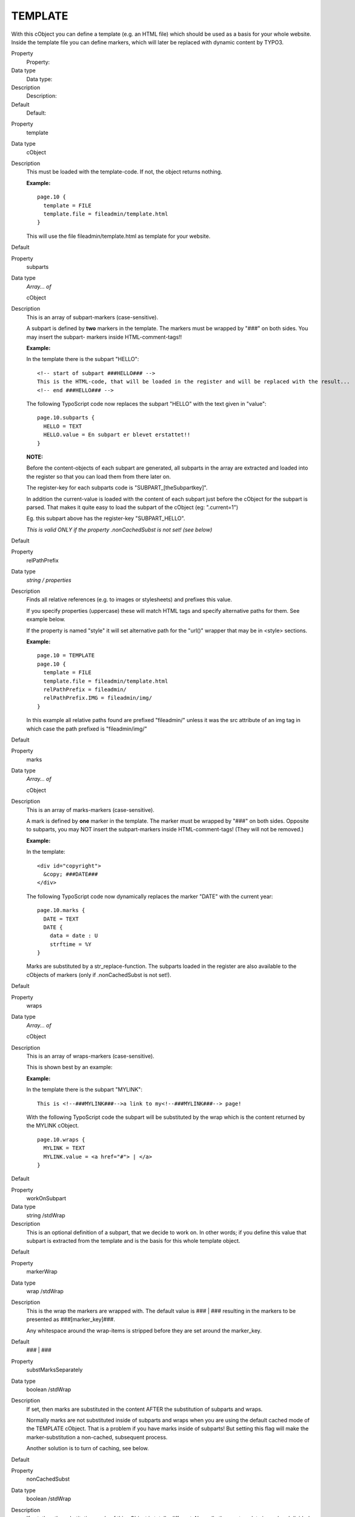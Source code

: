 ﻿

.. ==================================================
.. FOR YOUR INFORMATION
.. --------------------------------------------------
.. -*- coding: utf-8 -*- with BOM.

.. ==================================================
.. DEFINE SOME TEXTROLES
.. --------------------------------------------------
.. role::   underline
.. role::   typoscript(code)
.. role::   ts(typoscript)
   :class:  typoscript
.. role::   php(code)


TEMPLATE
^^^^^^^^

With this cObject you can define a template (e.g. an HTML file) which
should be used as a basis for your whole website. Inside the template
file you can define markers, which will later be replaced with dynamic
content by TYPO3.

.. ### BEGIN~OF~TABLE ###

.. container:: table-row

   Property
         Property:
   
   Data type
         Data type:
   
   Description
         Description:
   
   Default
         Default:


.. container:: table-row

   Property
         template
   
   Data type
         cObject
   
   Description
         This must be loaded with the template-code. If not, the object returns
         nothing.
         
         **Example:**
         
         ::
         
            page.10 {
              template = FILE
              template.file = fileadmin/template.html
            }
         
         This will use the file fileadmin/template.html as template for your
         website.
   
   Default


.. container:: table-row

   Property
         subparts
   
   Data type
         *Array... of*
         
         cObject
   
   Description
         This is an array of subpart-markers (case-sensitive).
         
         A subpart is defined by  **two** markers in the template. The markers
         must be wrapped by "###" on both sides. You may insert the subpart-
         markers inside HTML-comment-tags!!
         
         **Example:**
         
         In the template there is the subpart "HELLO":
         
         ::
         
            <!-- start of subpart ###HELLO### -->
            This is the HTML-code, that will be loaded in the register and will be replaced with the result...
            <!-- end ###HELLO### -->
         
         The following TypoScript code now replaces the subpart "HELLO" with
         the text given in "value":
         
         ::
         
            page.10.subparts {
              HELLO = TEXT
              HELLO.value = En subpart er blevet erstattet!!
            }
         
         **NOTE:**
         
         Before the content-objects of each subpart are generated, all subparts
         in the array are extracted and loaded into the register so that you
         can load them from there later on.
         
         The register-key for each subparts code is "SUBPART\_[theSubpartkey]".
         
         In addition the current-value is loaded with the content of each
         subpart just before the cObject for the subpart is parsed. That makes
         it quite easy to load the subpart of the cObject (eg: ".current=1")
         
         Eg. this subpart above has the register-key "SUBPART\_HELLO".
         
         *This is valid ONLY if the property .nonCachedSubst is not set! (see
         below)*
   
   Default


.. container:: table-row

   Property
         relPathPrefix
   
   Data type
         *string / properties*
   
   Description
         Finds all relative references (e.g. to images or stylesheets) and
         prefixes this value.
         
         If you specify properties (uppercase) these will match HTML tags and
         specify alternative paths for them. See example below.
         
         If the property is named "style" it will set alternative path for the
         "url()" wrapper that may be in <style> sections.
         
         **Example:**
         
         ::
         
            page.10 = TEMPLATE
            page.10 {
              template = FILE
              template.file = fileadmin/template.html
              relPathPrefix = fileadmin/
              relPathPrefix.IMG = fileadmin/img/
            }
         
         In this example all relative paths found are prefixed "fileadmin/"
         unless it was the src attribute of an img tag in which case the path
         prefixed is "fileadmin/img/"
   
   Default


.. container:: table-row

   Property
         marks
   
   Data type
         *Array... of*
         
         cObject
   
   Description
         This is an array of marks-markers (case-sensitive).
         
         A mark is defined by  **one** marker in the template. The marker must
         be wrapped by "###" on both sides. Opposite to subparts, you may NOT
         insert the subpart-markers inside HTML-comment-tags! (They will not be
         removed.)
         
         **Example:**
         
         In the template:
         
         ::
         
            <div id="copyright">
              &copy; ###DATE###
            </div>
         
         The following TypoScript code now dynamically replaces the marker
         "DATE" with the current year:
         
         ::
         
            page.10.marks {
              DATE = TEXT
              DATE {
                data = date : U
                strftime = %Y
            }
         
         Marks are substituted by a str\_replace-function. The subparts loaded
         in the register are also available to the cObjects of markers (only if
         .nonCachedSubst is not set!).
   
   Default


.. container:: table-row

   Property
         wraps
   
   Data type
         *Array... of*
         
         cObject
   
   Description
         This is an array of wraps-markers (case-sensitive).
         
         This is shown best by an example:
         
         **Example:**
         
         In the template there is the subpart "MYLINK":
         
         ::
         
            This is <!--###MYLINK###-->a link to my<!--###MYLINK###--> page!
         
         With the following TypoScript code the subpart will be substituted by
         the wrap which is the content returned by the MYLINK cObject.
         
         ::
         
            page.10.wraps {
              MYLINK = TEXT
              MYLINK.value = <a href="#"> | </a>
            }
   
   Default


.. container:: table-row

   Property
         workOnSubpart
   
   Data type
         string /stdWrap
   
   Description
         This is an optional definition of a subpart, that we decide to work
         on. In other words; if you define this value that subpart is extracted
         from the template and is the basis for this whole template object.
   
   Default


.. container:: table-row

   Property
         markerWrap
   
   Data type
         wrap /stdWrap
   
   Description
         This is the wrap the markers are wrapped with. The default value is
         ### \| ### resulting in the markers to be presented as
         ###[marker\_key]###.
         
         Any whitespace around the wrap-items is stripped before they are set
         around the marker\_key.
   
   Default
         ### \| ###


.. container:: table-row

   Property
         substMarksSeparately
   
   Data type
         boolean /stdWrap
   
   Description
         If set, then marks are substituted in the content AFTER the
         substitution of subparts and wraps.
         
         Normally marks are not substituted inside of subparts and wraps when
         you are using the default cached mode of the TEMPLATE cObject. That is
         a problem if you have marks inside of subparts! But setting this flag
         will make the marker-substitution a non-cached, subsequent process.
         
         Another solution is to turn of caching, see below.
   
   Default


.. container:: table-row

   Property
         nonCachedSubst
   
   Data type
         boolean /stdWrap
   
   Description
         If set, then the substitution mode of this cObject is totally
         different. Normally the raw template is read and divided into the
         sections denoted by the marks, subparts and wraps keys. The good thing
         is high speed, because this "pre-parsed" template is cached. The bad
         thing is that templates that depend on incremental substitution (where
         the order of substitution is important) will not work so well.
         
         By setting this flag, markers are first substituted by str\_replace in
         the template - one by one. Then the subparts are substituted one by
         one. And finally the wraps one by one.
         
         Obviously you loose the ability to refer to other parts in the
         template with the register-keys as described above.
   
   Default


.. container:: table-row

   Property
         stdWrap
   
   Data type
         ->stdWrap
   
   Description
   
   
   Default


.. ###### END~OF~TABLE ######

[tsref:(cObject).TEMPLATE]


((generated))
"""""""""""""

Example:
~~~~~~~~

::

   page.10 = TEMPLATE
   page.10 {
     template = FILE
     template.file = fileadmin/test.tmpl
     subparts {
       HELLO = TEXT
       HELLO.value = This is the replaced subpart-code.
     }
     marks {
       Testmark = TEXT
       Testmark.value = This is replacing a simple marker in the HTML-code.
     }
     workOnSubpart = DOCUMENT
   }

In this example a template named test.tmpl is loaded and used.

